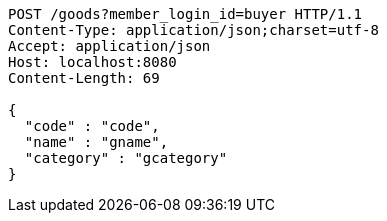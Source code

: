 [source,http,options="nowrap"]
----
POST /goods?member_login_id=buyer HTTP/1.1
Content-Type: application/json;charset=utf-8
Accept: application/json
Host: localhost:8080
Content-Length: 69

{
  "code" : "code",
  "name" : "gname",
  "category" : "gcategory"
}
----